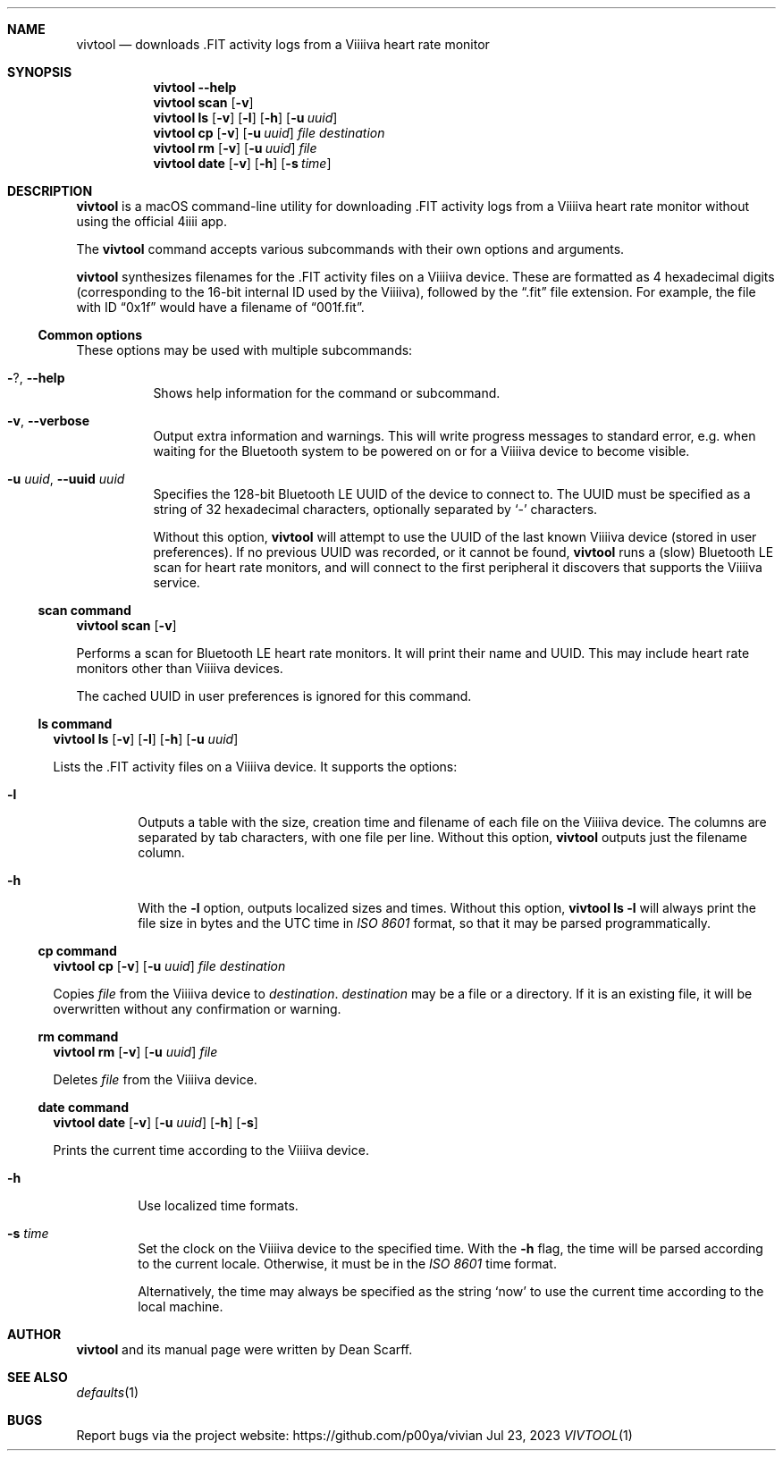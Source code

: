 .\" vivtool.1 -*- nroff -*-
.\" Copyright 2020 Dean Scarff
.\"
.\" Licensed under the Apache License, Version 2.0 (the "License"); you
.\" may not use this file except in compliance with the License.  You
.\" may obtain a copy of the License at
.\"
.\"     http://www.apache.org/licenses/LICENSE-2.0
.\"
.\" Unless required by applicable law or agreed to in writing, software
.\" distributed under the License is distributed on an "AS IS" BASIS,
.\" WITHOUT WARRANTIES OR CONDITIONS OF ANY KIND, either express or implied.
.\" See the License for the specific language governing permissions and
.\" limitations under the License.
.Dd Jul 23, 2023
.Dt VIVTOOL 1
.Sh NAME
.Nm vivtool
.Nd downloads .FIT activity logs from a Viiiiva heart rate monitor
.Sh SYNOPSIS
.Nm
.Fl \-help
.Nm
.Cm scan
.Op Fl v
.Nm
.Cm ls
.Op Fl v
.Op Fl l
.Op Fl h
.Op Fl u Ar uuid
.Nm
.Cm cp
.Op Fl v
.Op Fl u Ar uuid
.Ar file
.Ar destination
.Nm
.Cm rm
.Op Fl v
.Op Fl u Ar uuid
.Ar file
.Nm
.Cm date
.Op Fl v
.Op Fl h
.Op Fl s Ar time
.Sh DESCRIPTION
.Nm
is a macOS command-line utility for downloading .FIT activity logs from a
Viiiiva heart rate monitor without using the official 4iiii app.
.Pp
The
.Nm
command accepts various subcommands with their own options and arguments.
.Pp
.Nm
synthesizes filenames for the .FIT activity files on a Viiiiva device.  These
are formatted as 4 hexadecimal digits (corresponding to the 16-bit internal ID
used by the Viiiiva), followed by the
.Dq .fit
file extension.  For example, the file with ID
.Dq 0x1f
would have a filename of
.Dq 001f.fit Ns .
.Ss Common options
These options may be used with multiple subcommands:
.Bl -tag -width Ds
.It Fl ? , Fl \-help
Shows help information for the command or subcommand.
.It Fl v , Fl \-verbose
Output extra information and warnings.  This will write progress messages to
standard error, e.g. when waiting for the Bluetooth system to be powered on or
for a Viiiiva device to become visible.
.It Fl u Ar uuid , Fl \-uuid Ar uuid
Specifies the 128-bit Bluetooth LE UUID of the device to connect to.  The UUID
must be specified as a string of 32 hexadecimal characters, optionally separated
by
.Sq -
characters.
.Pp
Without this option,
.Nm
will attempt to use the UUID of the last known Viiiiva device (stored in user
preferences).  If no previous UUID was recorded, or it cannot be found,
.Nm
runs a (slow) Bluetooth LE scan for heart rate monitors, and will connect
to the first peripheral it discovers that supports the Viiiiva service.
.El
.Ss scan command
.Nm
.Cm scan
.Op Fl v
.Pp
Performs a scan for Bluetooth LE heart rate monitors.  It will print their name
and UUID.  This may include heart rate monitors other than Viiiiva devices.
.Pp
The cached UUID in user preferences is ignored for this command.
.El
.Ss ls command
.Nm
.Cm ls
.Op Fl v
.Op Fl l
.Op Fl h
.Op Fl u Ar uuid
.Pp
Lists the .FIT activity files on a Viiiiva device.
It supports the options:
.Bl -tag -width Ds
.It Fl l
Outputs a table with the size, creation time and filename of each file on the
Viiiiva device.  The columns are separated by tab characters, with one file per
line.  Without this option,
.Nm
outputs just the filename column.
.It Fl h
With the
.Fl l
option, outputs localized sizes and times.  Without this option,
.Nm Cm ls Fl l
will always print the file size in bytes and the UTC time in
.Em ISO 8601
format, so that it may be parsed programmatically.
.El
.Ss Cm cp command
.Nm
.Cm cp
.Op Fl v
.Op Fl u Ar uuid
.Ar file Ar destination
.Pp
Copies
.Ar file
from the Viiiiva device to
.Ar destination Ns .
.Ar destination
may be a file or a directory.  If it is an existing file, it will be
overwritten without any confirmation or warning.
.Ss Cm rm command
.Nm
.Cm rm
.Op Fl v
.Op Fl u Ar uuid
.Ar file
.Pp
Deletes
.Ar file
from the Viiiiva device.
.Ss Cm date command
.Nm
.Cm date
.Op Fl v
.Op Fl u Ar uuid
.Op Fl h
.Op Fl s
.Pp
Prints the current time according to the Viiiiva device.
.Bl -tag -width Ds
.It Fl h
Use localized time formats.
.It Fl s Ar time
Set the clock on the Viiiiva device to the specified time.  With the
.Fl h
flag, the time will be parsed according to the current locale.  Otherwise, it
must be in the
.Em ISO 8601
time format.
.Pp
Alternatively, the time may always be specified as the string
.Sq now
to use the current time according to the local machine.
.Sh AUTHOR
.Nm
and its manual page were written by
.An Dean Scarff.
.Sh SEE ALSO
.Xr defaults 1
.Sh BUGS
Report bugs via the project website:
.Lk https://github.com/p00ya/vivian
